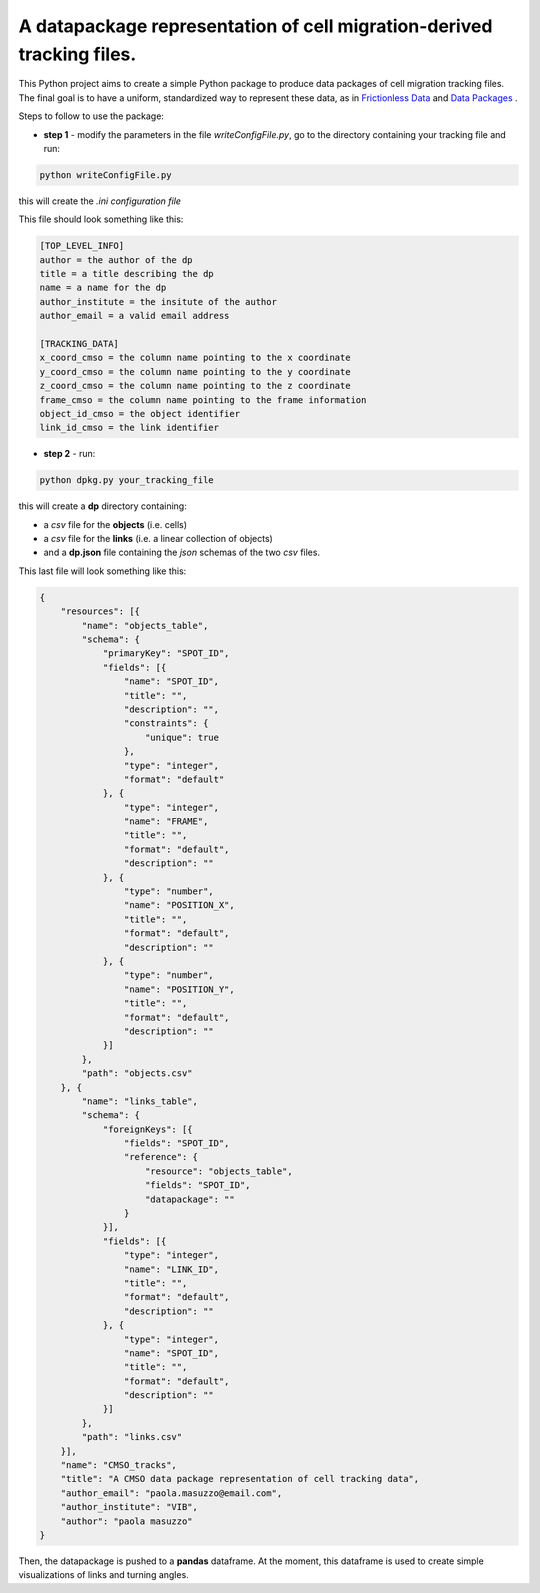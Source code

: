 A datapackage representation of cell migration-derived tracking files.
******************************************************************************

This Python project aims to create a simple Python package to produce data packages of cell migration tracking files. The final goal is to have a uniform, standardized way to represent these data, as in `Frictionless Data <http://frictionlessdata.io/>`_ and `Data Packages <http://frictionlessdata.io/data-packages/>`_ .

Steps to follow to use the package:

+ **step 1** - modify the parameters in the file *writeConfigFile.py*, go to the directory containing your tracking file and run:

.. code-block:: python

  python writeConfigFile.py

this will create the *.ini configuration file*

This file should look something like this:

.. code-block::

  [TOP_LEVEL_INFO]
  author = the author of the dp
  title = a title describing the dp
  name = a name for the dp
  author_institute = the insitute of the author
  author_email = a valid email address

  [TRACKING_DATA]
  x_coord_cmso = the column name pointing to the x coordinate
  y_coord_cmso = the column name pointing to the y coordinate
  z_coord_cmso = the column name pointing to the z coordinate
  frame_cmso = the column name pointing to the frame information
  object_id_cmso = the object identifier
  link_id_cmso = the link identifier


+  **step 2** - run:

.. code-block:: python

  python dpkg.py your_tracking_file

this will create a **dp** directory containing:

+ a *csv* file for the **objects** (i.e. cells)
+ a *csv* file for the **links** (i.e. a linear collection of objects)
+ and a **dp.json** file containing the *json* schemas of the two *csv* files.


This last file will look something like this:

.. code-block:: json

  {
      "resources": [{
          "name": "objects_table",
          "schema": {
              "primaryKey": "SPOT_ID",
              "fields": [{
                  "name": "SPOT_ID",
                  "title": "",
                  "description": "",
                  "constraints": {
                      "unique": true
                  },
                  "type": "integer",
                  "format": "default"
              }, {
                  "type": "integer",
                  "name": "FRAME",
                  "title": "",
                  "format": "default",
                  "description": ""
              }, {
                  "type": "number",
                  "name": "POSITION_X",
                  "title": "",
                  "format": "default",
                  "description": ""
              }, {
                  "type": "number",
                  "name": "POSITION_Y",
                  "title": "",
                  "format": "default",
                  "description": ""
              }]
          },
          "path": "objects.csv"
      }, {
          "name": "links_table",
          "schema": {
              "foreignKeys": [{
                  "fields": "SPOT_ID",
                  "reference": {
                      "resource": "objects_table",
                      "fields": "SPOT_ID",
                      "datapackage": ""
                  }
              }],
              "fields": [{
                  "type": "integer",
                  "name": "LINK_ID",
                  "title": "",
                  "format": "default",
                  "description": ""
              }, {
                  "type": "integer",
                  "name": "SPOT_ID",
                  "title": "",
                  "format": "default",
                  "description": ""
              }]
          },
          "path": "links.csv"
      }],
      "name": "CMSO_tracks",
      "title": "A CMSO data package representation of cell tracking data",
      "author_email": "paola.masuzzo@email.com",
      "author_institute": "VIB",
      "author": "paola masuzzo"
  }

Then, the datapackage is pushed to a **pandas** dataframe. At the moment, this dataframe is used to create simple visualizations of links and turning angles.
